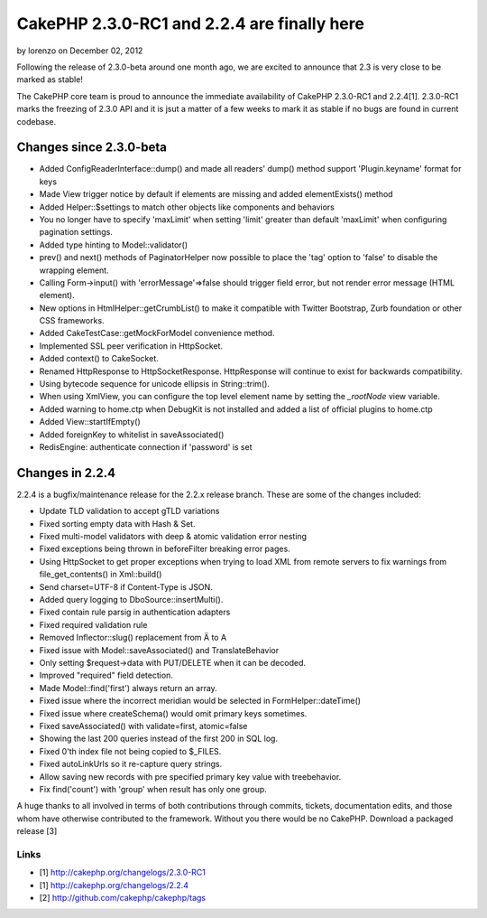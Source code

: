 CakePHP 2.3.0-RC1 and 2.2.4 are finally here
============================================

by lorenzo on December 02, 2012

Following the release of 2.3.0-beta around one month ago, we are
excited to announce that 2.3 is very close to be marked as stable!

The CakePHP core team is proud to announce the immediate availability
of CakePHP 2.3.0-RC1 and 2.2.4[1]. 2.3.0-RC1 marks the freezing of
2.3.0 API and it is jsut a matter of a few weeks to mark it as stable
if no bugs are found in current codebase.


Changes since 2.3.0-beta
------------------------

+ Added ConfigReaderInterface::dump() and made all readers' dump()
  method support 'Plugin.keyname' format for keys
+ Made View trigger notice by default if elements are missing and
  added elementExists() method
+ Added Helper::$settings to match other objects like components and
  behaviors
+ You no longer have to specify 'maxLimit' when setting 'limit'
  greater than default 'maxLimit' when configuring pagination settings.
+ Added type hinting to Model::validator()
+ prev() and next() methods of PaginatorHelper now possible to place
  the 'tag' option to 'false' to disable the wrapping element.
+ Calling Form->input() with 'errorMessage'=>false should trigger
  field error, but not render error message (HTML element).
+ New options in HtmlHelper::getCrumbList() to make it compatible with
  Twitter Bootstrap, Zurb foundation or other CSS frameworks.
+ Added CakeTestCase::getMockForModel convenience method.
+ Implemented SSL peer verification in HttpSocket.
+ Added context() to CakeSocket.
+ Renamed HttpResponse to HttpSocketResponse. HttpResponse will
  continue to exist for backwards compatibility.
+ Using bytecode sequence for unicode ellipsis in String::trim().
+ When using XmlView, you can configure the top level element name by
  setting the `_rootNode` view variable.
+ Added warning to home.ctp when DebugKit is not installed and added a
  list of official plugins to home.ctp
+ Added View::startIfEmpty()
+ Added foreignKey to whitelist in saveAssociated()
+ RedisEngine: authenticate connection if 'password' is set



Changes in 2.2.4
----------------

2.2.4 is a bugfix/maintenance release for the 2.2.x release branch.
These are some of the changes included:

+ Update TLD validation to accept gTLD variations
+ Fixed sorting empty data with Hash & Set.
+ Fixed multi-model validators with deep & atomic validation error
  nesting
+ Fixed exceptions being thrown in beforeFilter breaking error pages.
+ Using HttpSocket to get proper exceptions when trying to load XML
  from remote servers to fix warnings from file_get_contents() in
  Xml::build()
+ Send charset=UTF-8 if Content-Type is JSON.
+ Added query logging to DboSource::insertMulti().
+ Fixed contain rule parsig in authentication adapters
+ Fixed required validation rule
+ Removed Inflector::slug() replacement from Ä to A
+ Fixed issue with Model::saveAssociated() and TranslateBehavior
+ Only setting $request->data with PUT/DELETE when it can be decoded.
+ Improved "required" field detection.
+ Made Model::find('first') always return an array.
+ Fixed issue where the incorrect meridian would be selected in
  FormHelper::dateTime()
+ Fixed issue where createSchema() would omit primary keys sometimes.
+ Fixed saveAssociated() with validate=first, atomic=false
+ Showing the last 200 queries instead of the first 200 in SQL log.
+ Fixed 0'th index file not being copied to $_FILES.
+ Fixed autoLinkUrls so it re-capture query strings.
+ Allow saving new records with pre specified primary key value with
  treebehavior.
+ Fix find('count') with 'group' when result has only one group.

A huge thanks to all involved in terms of both contributions through
commits, tickets, documentation edits, and those whom have otherwise
contributed to the framework. Without you there would be no CakePHP.
Download a packaged release [3]


Links
~~~~~

+ [1] `http://cakephp.org/changelogs/2.3.0-RC1`_
+ [1] `http://cakephp.org/changelogs/2.2.4`_
+ [2] `http://github.com/cakephp/cakephp/tags`_




.. _http://cakephp.org/changelogs/2.2.4: http://cakephp.org/changelogs/2.2.4
.. _http://github.com/cakephp/cakephp/tags: http://github.com/cakephp/cakephp/tags
.. _http://cakephp.org/changelogs/2.3.0-RC1: http://cakephp.org/changelogs/2.3.0-RC1
.. meta::
    :title: CakePHP 2.3.0-RC1 and 2.2.4 are finally here
    :description: CakePHP Article related to ,News
    :keywords: ,News
    :copyright: Copyright 2012 lorenzo
    :category: news

